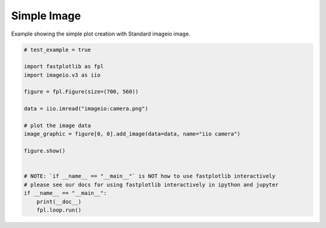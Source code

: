 
.. DO NOT EDIT.
.. THIS FILE WAS AUTOMATICALLY GENERATED BY SPHINX-GALLERY.
.. TO MAKE CHANGES, EDIT THE SOURCE PYTHON FILE:
.. "_gallery/image/image_simple.py"
.. LINE NUMBERS ARE GIVEN BELOW.

.. only:: html

    .. note::
        :class: sphx-glr-download-link-note

        :ref:`Go to the end <sphx_glr_download__gallery_image_image_simple.py>`
        to download the full example code.

.. rst-class:: sphx-glr-example-title

.. _sphx_glr__gallery_image_image_simple.py:


Simple Image
============

Example showing the simple plot creation with Standard imageio image.

.. GENERATED FROM PYTHON SOURCE LINES 7-28



.. image-sg:: /_gallery/image/images/sphx_glr_image_simple_001.webp
   :alt: image simple
   :srcset: /_gallery/image/images/sphx_glr_image_simple_001.webp
   :class: sphx-glr-single-img





.. code-block:: Python


    # test_example = true

    import fastplotlib as fpl
    import imageio.v3 as iio

    figure = fpl.Figure(size=(700, 560))

    data = iio.imread("imageio:camera.png")

    # plot the image data
    image_graphic = figure[0, 0].add_image(data=data, name="iio camera")

    figure.show()


    # NOTE: `if __name__ == "__main__"` is NOT how to use fastplotlib interactively
    # please see our docs for using fastplotlib interactively in ipython and jupyter
    if __name__ == "__main__":
        print(__doc__)
        fpl.loop.run()


.. rst-class:: sphx-glr-timing

   **Total running time of the script:** (0 minutes 3.979 seconds)


.. _sphx_glr_download__gallery_image_image_simple.py:

.. only:: html

  .. container:: sphx-glr-footer sphx-glr-footer-example

    .. container:: sphx-glr-download sphx-glr-download-jupyter

      :download:`Download Jupyter notebook: image_simple.ipynb <image_simple.ipynb>`

    .. container:: sphx-glr-download sphx-glr-download-python

      :download:`Download Python source code: image_simple.py <image_simple.py>`

    .. container:: sphx-glr-download sphx-glr-download-zip

      :download:`Download zipped: image_simple.zip <image_simple.zip>`


.. only:: html

 .. rst-class:: sphx-glr-signature

    `Gallery generated by Sphinx-Gallery <https://sphinx-gallery.github.io>`_
